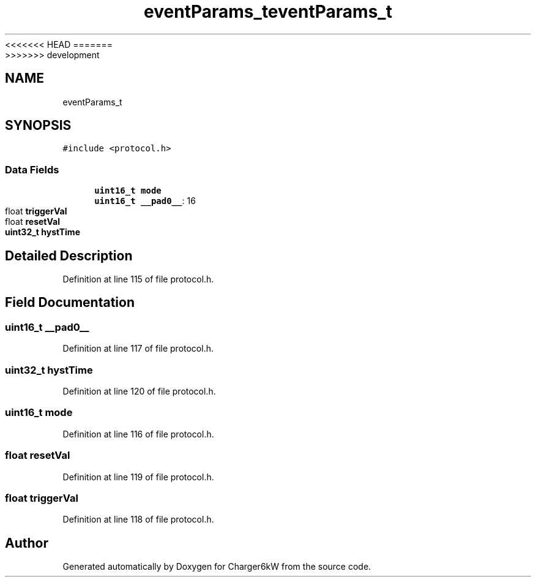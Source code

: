 <<<<<<< HEAD
.TH "eventParams_t" 3 "Sun Nov 29 2020" "Version 9" "Charger6kW" \" -*- nroff -*-
=======
.TH "eventParams_t" 3 "Mon Nov 30 2020" "Version 9" "Charger6kW" \" -*- nroff -*-
>>>>>>> development
.ad l
.nh
.SH NAME
eventParams_t
.SH SYNOPSIS
.br
.PP
.PP
\fC#include <protocol\&.h>\fP
.SS "Data Fields"

.in +1c
.ti -1c
.RI "\fBuint16_t\fP \fBmode\fP"
.br
.ti -1c
.RI "\fBuint16_t\fP \fB__pad0__\fP: 16"
.br
.ti -1c
.RI "float \fBtriggerVal\fP"
.br
.ti -1c
.RI "float \fBresetVal\fP"
.br
.ti -1c
.RI "\fBuint32_t\fP \fBhystTime\fP"
.br
.in -1c
.SH "Detailed Description"
.PP 
Definition at line 115 of file protocol\&.h\&.
.SH "Field Documentation"
.PP 
.SS "\fBuint16_t\fP __pad0__"

.PP
Definition at line 117 of file protocol\&.h\&.
.SS "\fBuint32_t\fP hystTime"

.PP
Definition at line 120 of file protocol\&.h\&.
.SS "\fBuint16_t\fP mode"

.PP
Definition at line 116 of file protocol\&.h\&.
.SS "float resetVal"

.PP
Definition at line 119 of file protocol\&.h\&.
.SS "float triggerVal"

.PP
Definition at line 118 of file protocol\&.h\&.

.SH "Author"
.PP 
Generated automatically by Doxygen for Charger6kW from the source code\&.
